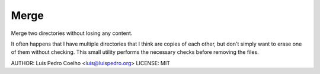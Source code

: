 =====
Merge
=====

Merge two directories without losing any content.

It often happens that I have multiple directories that I think are copies of
each other, but don't simply want to erase one of them without checking. This
small utility performs the necessary checks before removing the files.

AUTHOR: Luis Pedro Coelho <luis@luispedro.org>
LICENSE: MIT

